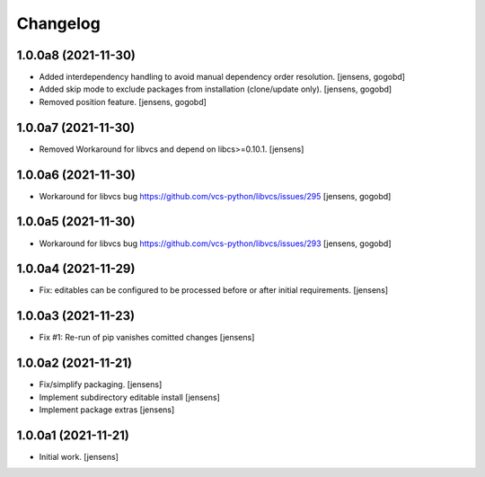 Changelog
=========

1.0.0a8 (2021-11-30)
--------------------

- Added interdependency handling to avoid manual dependency order resolution.
  [jensens, gogobd]

- Added skip mode to exclude packages from installation (clone/update only).
  [jensens, gogobd]

- Removed position feature.
  [jensens, gogobd]


1.0.0a7 (2021-11-30)
--------------------

- Removed Workaround for libvcs and depend on libcs>=0.10.1.
  [jensens]


1.0.0a6 (2021-11-30)
--------------------

- Workaround for libvcs bug https://github.com/vcs-python/libvcs/issues/295
  [jensens, gogobd]


1.0.0a5 (2021-11-30)
--------------------

- Workaround for libvcs bug https://github.com/vcs-python/libvcs/issues/293
  [jensens, gogobd]


1.0.0a4 (2021-11-29)
--------------------

- Fix: editables can be configured to be processed before or after initial requirements.
  [jensens]


1.0.0a3 (2021-11-23)
--------------------

- Fix #1: Re-run of pip vanishes comitted changes
  [jensens]


1.0.0a2 (2021-11-21)
--------------------

- Fix/simplify packaging.
  [jensens]

- Implement subdirectory editable install
  [jensens]

- Implement package extras
  [jensens]


1.0.0a1 (2021-11-21)
--------------------

- Initial work.
  [jensens]
